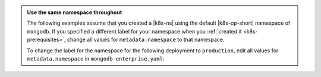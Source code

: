 .. _install-k8s-operator-kubectl:

.. admonition:: Use the same namespace throughout
   :class: note

   The following examples assume that you created a |k8s-ns|
   using the default |k8s-op-short| namespace of ``mongodb``.
   If you specified a different label for your namespace when
   you :ref:`created it <k8s-prerequisites>`, change all
   values for ``metadata.namespace`` to that namespace.

   To change the label for the namespace for the following
   deployment to ``production``, edit all values for
   ``metadata.namespace`` in ``mongodb-enterprise.yaml``:

   .. code-block:: yaml
      :emphasize-lines: 8, 16

      ##---
      # Source: mongodb-enterprise-operator/templates/serviceaccount.yaml
      ---
      apiVersion: v1
      kind: ServiceAccount
      metadata:
        name: mongodb-enterprise-operator
        namespace: production
      ##---
      # Source: mongodb-enterprise-operator/templates/operator.yaml
      ---
      apiVersion: apps/v1
      kind: Deployment
      metadata:
        name: mongodb-enterprise-operator
        namespace: production

      ---
      # Example truncated
      ---
      ...
